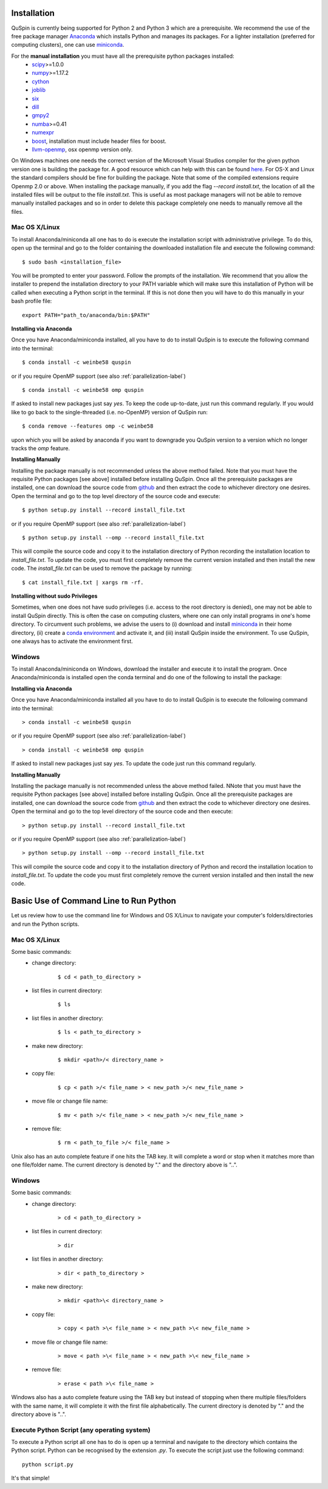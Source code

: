 Installation
============

QuSpin is currently being supported for Python 2 and Python 3 which are a prerequisite. We recommend the use of the free package manager `Anaconda <https://www.continuum.io/downloads>`_ which installs Python and manages its packages. For a lighter installation (preferred for computing clusters), one can use `miniconda <http://conda.pydata.org/miniconda.html>`_.

.. begin packages
For the **manual installation** you must have all the prerequisite python packages installed:
    * `scipy <https://www.scipy.org>`_>=1.0.0
    * `numpy <http://www.numpy.org>`_>=1.17.2
    * `cython <https://www.cython.org>`_
    * `joblib <https://pythonhosted.org/joblib/>`_
    * `six <https://pythonhosted.org/six/>`_
    * `dill <https://pypi.python.org/pypi/dill>`_
    * `gmpy2 <https://gmpy2.readthedocs.io/en/latest/>`_
    * `numba <http://numba.pydata.org/>`_>=0.41
    * `numexpr <https://numexpr.readthedocs.io/en/latest/user_guide.html>`_
    * `boost <https://www.boost.org/doc/libs/1_70_0/libs/python/doc/html/index.html>`_, installation must include header files for boost.
    * `llvm-openmp <http://openmp.llvm.org/>`_, osx openmp version only.
.. end packages

On Windows machines one needs the correct version of the Microsoft Visual Studios compiler for the given python version one is building the package for. A good resource which can help with this can be found `here <https://github.com/cython/cython/wiki/CythonExtensionsOnWindows>`_. For OS-X and Linux the standard compilers should be fine for building the package. Note that some of the compiled extensions require Openmp 2.0 or above. When installing the package manually, if you add the flag `--record install.txt`, the location of all the installed files will be output to the file `install.txt`. This is useful as most package managers will not be able to remove manually installed packages and so in order to delete this package completely one needs to manually remove all the files. 
	
Mac OS X/Linux
--------------

To install Anaconda/miniconda all one has to do is execute the installation script with administrative privilege. To do this, open up the terminal and go to the folder containing the downloaded installation file and execute the following command:
::
	$ sudo bash <installation_file>

You will be prompted to enter your password. Follow the prompts of the installation. We recommend that you allow the installer to prepend the installation directory to your PATH variable which will make sure this installation of Python will be called when executing a Python script in the terminal. If this is not done then you will have to do this manually in your bash profile file:
::
	export PATH="path_to/anaconda/bin:$PATH"


**Installing via Anaconda**

Once you have Anaconda/miniconda installed, all you have to do to install QuSpin is to execute the following command into the terminal: 
::
	$ conda install -c weinbe58 quspin
or if you require OpenMP support (see also :ref:`parallelization-label`)
::
	$ conda install -c weinbe58 omp quspin

If asked to install new packages just say `yes`. To keep the code up-to-date, just run this command regularly. If you would like to go back to the single-threaded (i.e. no-OpenMP) version of QuSpin run:
::
	$ conda remove --features omp -c weinbe58

upon which you will be asked by anaconda if you want to downgrade you QuSpin version to a version which no longer tracks the `omp` feature. 
	
**Installing Manually**

Installing the package manually is not recommended unless the above method failed. Note that you must have the requisite Python packages [see above] installed before installing QuSpin. Once all the prerequisite packages are installed, one can download the source code from `github <https://github.com/weinbe58/qspin/tree/master>`_ and then extract the code to whichever directory one desires. Open the terminal and go to the top level directory of the source code and execute:
:: 
	$ python setup.py install --record install_file.txt
or if you require OpenMP support (see also :ref:`parallelization-label`)
::
	$ python setup.py install --omp --record install_file.txt

This will compile the source code and copy it to the installation directory of Python recording the installation location to `install_file.txt`. To update the code, you must first completely remove the current version installed and then install the new code. The `install_file.txt` can be used to remove the package by running:  
::
	$ cat install_file.txt | xargs rm -rf. 
	
	
**Installing without sudo Privileges**

Sometimes, when one does not have sudo privileges (i.e. access to the root directory is denied), one may not be able to install QuSpin directly. This is often the case on computing clusters, where one can only install programs in one's home directory. To circumvent such problems, we advise the users to (i) download and install `miniconda <http://conda.pydata.org/miniconda.html>`_ in their home directory, (ii) create a `conda environment <https://conda.io/docs/user-guide/tasks/manage-environments.html#creating-an-environment-with-commands>`_ and activate it, and (iii) install QuSpin inside the environment. To use QuSpin, one always has to activate the environment first.  

Windows
-------

To install Anaconda/miniconda on Windows, download the installer and execute it to install the program. Once Anaconda/miniconda is installed open the conda terminal and do one of the following to install the package:
	
**Installing via Anaconda**

Once you have Anaconda/miniconda installed all you have to do to install QuSpin is to execute the following command into the terminal: 
::
	> conda install -c weinbe58 quspin
or if you require OpenMP support (see also :ref:`parallelization-label`)
::
	> conda install -c weinbe58 omp quspin

If asked to install new packages just say `yes`. To update the code just run this command regularly. 
	
**Installing Manually**

Installing the package manually is not recommended unless the above method failed. NNote that you must have the requisite Python packages [see above] installed before installing QuSpin. Once all the prerequisite packages are installed, one can download the source code from `github <https://github.com/weinbe58/qspin/tree/master>`_ and then extract the code to whichever directory one desires. Open the terminal and go to the top level directory of the source code and then execute:  
::
	> python setup.py install --record install_file.txt
or if you require OpenMP support (see also :ref:`parallelization-label`)
::
	> python setup.py install --omp --record install_file.txt

This will compile the source code and copy it to the installation directory of Python and record the installation location to `install_file.txt`. To update the code you must first completely remove the current version installed and then install the new code. 



	
Basic Use of Command Line to Run Python
=======================================

Let us review how to use the command line for Windows and OS X/Linux to navigate your computer's folders/directories and run the Python scripts.
	
Mac OS X/Linux
--------------

Some basic commands:
	* change directory:
		::
		
			$ cd < path_to_directory >
		
	* list files in current directory:
		::

			$ ls 
		
	* list files in another directory:
		::

			$ ls < path_to_directory >
		
	* make new directory:
		::

			$ mkdir <path>/< directory_name >
		
	* copy file:
		::

			$ cp < path >/< file_name > < new_path >/< new_file_name >
		
	* move file or change file name:
		::

			$ mv < path >/< file_name > < new_path >/< new_file_name >
		
	* remove file:
		::

			$ rm < path_to_file >/< file_name >
				
Unix also has an auto complete feature if one hits the TAB key. It will complete a word or stop when it matches more than one file/folder name. The current directory is denoted by "." and the directory above is "..".
	
	
Windows
-------

Some basic commands:
	* change directory:
		::

			> cd < path_to_directory >
		
	* list files in current directory:
		::

			> dir
		
	* list files in another directory:
		::

			> dir < path_to_directory >
		
	* make new directory:
		::

			> mkdir <path>\< directory_name >
		
	* copy file:
		::

			> copy < path >\< file_name > < new_path >\< new_file_name >
		
	* move file or change file name:
		::

			> move < path >\< file_name > < new_path >\< new_file_name >
		
	* remove file:
		::

			> erase < path >\< file_name >
		
		
Windows also has a auto complete feature using the TAB key but instead of stopping when there multiple files/folders with the same name, it will complete it with the first file alphabetically. The current directory is denoted by "." and the directory above is "..".
	
Execute Python Script (any operating system)
--------------------------------------------
	
To execute a Python script all one has to do is open up a terminal and navigate to the directory which contains the Python script. Python can be recognised by the extension `.py`. To execute the script just use the following command:
::
	python script.py

It's that simple! 